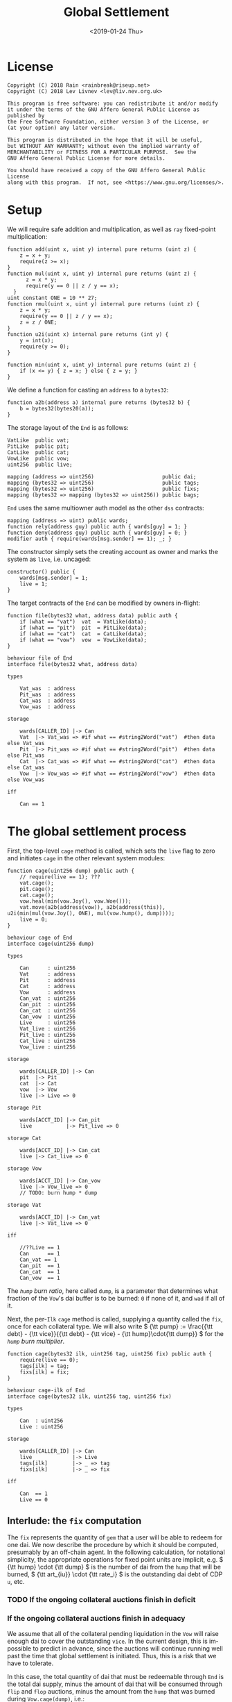 #+TITLE: Global Settlement
#+DATE: <2019-01-24 Thu>
#+AUTHOR:
#+OPTIONS: ':nil *:t -:t ::t <:t H:4 \n:nil ^:t arch:headline
#+OPTIONS: author:t c:nil creator:comment d:(not "LOGBOOK") date:t
#+OPTIONS: e:t email:nil f:t inline:t num:nil p:nil pri:nil stat:t
#+OPTIONS: tags:t tasks:t tex:t timestamp:t toc:nil todo:t |:t
#+OPTIONS: html-postamble:nil tex:mathjax
#+DESCRIPTION:
#+EXCLUDE_TAGS: noexport
#+KEYWORDS:
#+LANGUAGE: en
#+SELECT_TAGS: export
#+PROPERTY: header-args :results output :exports both :noweb strip-export :tangle no
#+HTML_HEAD_EXTRA: <link rel="stylesheet" type="text/css" href="./body.css"/>
#+HTML_HEAD_EXTRA: <link rel="stylesheet" type="text/css" href="./theme.css"/>
#+HTML_HEAD_EXTRA: <script>window.MathJax || document.write('<script type="text/x-mathjax-config">MathJax.Hub.Config({"HTML-CSS":{imageFont:null}});<\/script><script src="/home/lev/src/MathJax/MathJax.js?config=TeX-AMS_HTML-full"><\/script>')</script>

#+OPTIONS:
# Local Variables:
# org-confirm-babel-evaluate: nil
# org-babel-exp-code-template: "#+BEGIN_SRC %lang%switches%flags\n%body\n#+END_SRC"
# End:

#+NAME: solidity-skeleton
#+BEGIN_SRC sol :tangle "src/cage.sol" :exports none
  /// cage.sol -- global settlement engine

  // <<license>>

  pragma solidity >=0.5.0;

  contract VatLike {
      function dai(address lad) public returns (uint256);
      function ilks(bytes32 ilk) public returns (uint256, uint256, uint256, uint256);
      function urns(bytes32 ilk, bytes32 urn) public returns (uint256, uint256);
      function move(bytes32 src, bytes32 dst, int256 rad) public;
      function flux(bytes32 ilk, bytes32 src, bytes32 dst, int256 rad) public;
      function tune(bytes32 i, bytes32 u, bytes32 v, bytes32 w, int256 dink, int256 dart) public;
      function grab(bytes32 i, bytes32 u, bytes32 v, bytes32 w, int256 dink, int256 dart) public;
      function heal(bytes32 u, bytes32 v, int256 rad) public;
      function cage() public;
  }
  contract PitLike {
      function cage() public;
  }
  contract CatLike {
      function cage() public;
  }
  contract VowLike {
      function Joy() public returns (uint256);
      function Woe() public returns (uint256);
      function hump() public returns (uint256);
      function heal(uint256 wad) public;
  }

  contract End {
      // --- Auth ---
      <<auth>>

      // --- Data ---
      <<data>>

      // --- Init ---
      <<init>>

      // --- Helpers ---
      <<helper>>

      // --- Math ---
      <<math>>

      // --- Administration ---
      <<file>>

      <<cage>>

      <<cage-ilk>>

      <<skim>>

      <<shut>>

      <<shop>>

      <<pack>>

      <<cash>>
  }
#+END_SRC

#+NAME: act-skeleton
#+BEGIN_SRC act :tangle "act/cage.act" :exports none
   // <<license>>

   <<act-file>>

   <<act-cage>>

   <<act-cage-ilk>>

   <<act-skim>>

   <<act-shut>>

   <<act-shop>>

   <<act-pack>>

   <<act-cash>>
#+END_SRC

* License
#+NAME: license
#+BEGIN_SRC fundamental
  Copyright (C) 2018 Rain <rainbreak@riseup.net>
  Copyright (C) 2018 Lev Livnev <lev@liv.nev.org.uk>

  This program is free software: you can redistribute it and/or modify
  it under the terms of the GNU Affero General Public License as published by
  the Free Software Foundation, either version 3 of the License, or
  (at your option) any later version.

  This program is distributed in the hope that it will be useful,
  but WITHOUT ANY WARRANTY; without even the implied warranty of
  MERCHANTABILITY or FITNESS FOR A PARTICULAR PURPOSE.  See the
  GNU Affero General Public License for more details.

  You should have received a copy of the GNU Affero General Public License
  along with this program.  If not, see <https://www.gnu.org/licenses/>.
#+END_SRC


* Setup
We will require safe addition and multiplication, as well as =ray= fixed-point multiplication:
#+NAME: math
#+BEGIN_SRC sol
  function add(uint x, uint y) internal pure returns (uint z) {
      z = x + y;
      require(z >= x);
  }
  function mul(uint x, uint y) internal pure returns (uint z) {
        z = x * y;
        require(y == 0 || z / y == x);
    }
  uint constant ONE = 10 ** 27;
  function rmul(uint x, uint y) internal pure returns (uint z) {
      z = x * y;
      require(y == 0 || z / y == x);
      z = z / ONE;
  }
  function u2i(uint x) internal pure returns (int y) {
      y = int(x);
      require(y >= 0);
  }

  function min(uint x, uint y) internal pure returns (uint z) {
      if (x <= y) { z = x; } else { z = y; }
  }
#+END_SRC

We define a function for casting an =address= to a =bytes32=:
#+NAME: helper
#+BEGIN_SRC sol
  function a2b(address a) internal pure returns (bytes32 b) {
      b = bytes32(bytes20(a));
  }
#+END_SRC

The storage layout of the =End= is as follows:
#+NAME: data
#+BEGIN_SRC sol
  VatLike  public vat;
  PitLike  public pit;
  CatLike  public cat;
  VowLike  public vow;
  uint256  public live;

  mapping (address => uint256)                      public dai;
  mapping (bytes32 => uint256)                      public tags;
  mapping (bytes32 => uint256)                      public fixs;
  mapping (bytes32 => mapping (bytes32 => uint256)) public bags;
#+END_SRC

=End= uses the same multiowner auth model as the other =dss= contracts:

#+NAME: auth
#+BEGIN_SRC sol
  mapping (address => uint) public wards;
  function rely(address guy) public auth { wards[guy] = 1; }
  function deny(address guy) public auth { wards[guy] = 0; }
  modifier auth { require(wards[msg.sender] == 1); _; }
#+END_SRC

The constructor simply sets the creating account as owner and marks the system as =live=, i.e. uncaged:
#+NAME: init
#+BEGIN_SRC sol
  constructor() public {
      wards[msg.sender] = 1;
      live = 1;
  }
#+END_SRC

The target contracts of the =End= can be modified by owners in-flight:

#+NAME: file
#+BEGIN_SRC sol
  function file(bytes32 what, address data) public auth {
      if (what == "vat")  vat  = VatLike(data);
      if (what == "pit")  pit  = PitLike(data);
      if (what == "cat")  cat  = CatLike(data);
      if (what == "vow")  vow  = VowLike(data);
  }
#+END_SRC

#+NAME: act-file
#+BEGIN_SRC act
  behaviour file of End
  interface file(bytes32 what, address data)

  types

      Vat_was  : address
      Pit_was  : address
      Cat_was  : address
      Vow_was  : address

  storage

      wards[CALLER_ID] |-> Can
      Vat  |-> Vat_was => #if what == #string2Word("vat")  #then data else Vat_was
      Pit  |-> Pit_was => #if what == #string2Word("pit")  #then data else Pit_was
      Cat  |-> Cat_was => #if what == #string2Word("cat")  #then data else Cat_was
      Vow  |-> Vow_was => #if what == #string2Word("vow")  #then data else Vow_was

  iff

      Can == 1
#+END_SRC

* The global settlement process
First, the top-level =cage= method is called, which sets the =live= flag to zero and initiates =cage= in the other relevant system modules:

#+NAME: cage
#+BEGIN_SRC sol
  function cage(uint256 dump) public auth {
      // require(live == 1); ???
      vat.cage();
      pit.cage();
      cat.cage();
      vow.heal(min(vow.Joy(), vow.Woe()));
      vat.move(a2b(address(vow)), a2b(address(this)), u2i(min(mul(vow.Joy(), ONE), mul(vow.hump(), dump))));
      live = 0;
  }
#+END_SRC

#+NAME: act-cage
#+BEGIN_SRC act
  behaviour cage of End
  interface cage(uint256 dump)

  types

      Can      : uint256
      Vat      : address
      Pit      : address
      Cat      : address
      Vow      : address
      Can_vat  : uint256
      Can_pit  : uint256
      Can_cat  : uint256
      Can_vow  : uint256
      Live     : uint256
      Vat_live : uint256
      Pit_live : uint256
      Cat_live : uint256
      Vow_live : uint256

  storage

      wards[CALLER_ID] |-> Can
      pit  |-> Pit
      cat  |-> Cat
      vow  |-> Vow
      live |-> Live => 0

  storage Pit

      wards[ACCT_ID] |-> Can_pit
      live           |-> Pit_live => 0

  storage Cat

      wards[ACCT_ID] |-> Can_cat
      live |-> Cat_live => 0

  storage Vow

      wards[ACCT_ID] |-> Can_vow
      live |-> Vow_live => 0
      // TODO: burn hump * dump

  storage Vat

      wards[ACCT_ID] |-> Can_vat
      live |-> Vat_live => 0

  iff

      //??Live == 1
      Can      == 1
      Can_vat == 1
      Can_pit  == 1
      Can_cat  == 1
      Can_vow  == 1
#+END_SRC

The /=hump= burn ratio/, here called =dump=, is a parameter that determines what fraction of the =Vow='s dai buffer is to be burned: =0= if none of it, and =wad= if all of it.

Next, the per-=Ilk= =cage= method is called, supplying a quantity called the =fix=, once for each collateral type. We will also write \( {\tt pump} := \frac{{\tt debt} - {\tt vice}}{{\tt debt} - {\tt vice} - {\tt hump}\cdot{\tt dump}} \) for the /=hump= burn multiplier/.

#+NAME: cage-ilk
#+BEGIN_SRC sol
  function cage(bytes32 ilk, uint256 tag, uint256 fix) public auth {
      require(live == 0);
      tags[ilk] = tag;
      fixs[ilk] = fix;
  }
#+END_SRC

#+NAME: act-cage-ilk
#+BEGIN_SRC act
  behaviour cage-ilk of End
  interface cage(bytes32 ilk, uint256 tag, uint256 fix)

  types

      Can  : uint256
      Live : uint256

  storage

      wards[CALLER_ID] |-> Can
      live             |-> Live
      tags[ilk]        |-> _ => tag
      fixs[ilk]        |-> _ => fix

  iff

      Can  == 1
      Live == 0
#+END_SRC

** Interlude: the =fix= computation

The =fix= represents the quantity of =gem= that a user will be able to redeem for one dai. We now describe the procedure by which it should be computed, presumably by an off-chain agent. In the following calculation, for notational simplicity, the appropriate operations for fixed point units are implicit, e.g. \( {\tt hump} \cdot {\tt dump} \) is the number of dai from the =hump= that will be burned, \( {\tt art_{iu}} \cdot {\tt rate_i} \) is the outstanding dai debt of CDP =u=, etc.

*** TODO If the ongoing collateral auctions finish in deficit

*** If the ongoing collateral auctions finish in adequacy

We assume that all of the collateral pending liquidation in the =Vow= will raise enough dai to cover the outstanding =vice=. In the current design, this is impossible to predict in advance, since the auctions will continue running well past the time that global settlement is initiated. Thus, this is a risk that we have to tolerate.

In this case, the total quantity of dai that must be redeemable through =End= is the total dai supply, minus the amount of dai that will be consumed through =flip= and =flop= auctions, minus the amount from the =hump= that was burned during =Vow.cage(dump)=, i.e.:

\[
{\tt debt} - {\tt vice} - {\tt hump \cdot dump}
\]

The first priority is to ensure that there is no race condition. That is to say, that with the \( {\tt fix_i}\) and \({\tt tag_i} \) that we chosen, every dai holder will be able to redeem the same quantity of =gem=, regardless of when they interact with the =End=, i.e.:

\[
\sum_u {\tt war_{iu}} = {\tt fix_i} \cdot ({\tt debt} - {\tt vice} - {\tt hump \cdot dump })
\]

We shall call this the /no-race property/. Setting \( {\tt war_{iu}} \) to be \( \mathrm{min}({\tt ink_{iu}}, {\tt art_{iu}} \cdot {\tt rate_i} \cdot {\tt tag_i }) \), where \( {\tt tag_i} \) is some /CDP settlement rate/, to be determined, we can solve for \( {\tt fix_i } \):

\[
{\tt fix_i} = \frac{\sum_u \mathrm{min}({\tt ink_{iu}}, {\tt art_{iu}} \cdot {\tt rate_i} \cdot {\tt tag_i })}{{\tt debt} - {\tt vice} - {\tt hump \cdot dump }}
\]

Another desirable feature is for all =gem= redeemable for one dai to be worth one dollar:

\[
\sum_i {\tt fix_i} \cdot p_{{\tt i}} = 1
\]

We call this the /parity property/.

**** In the absence of undercollateralised positions

Consider the case where no CDPs are undercollateralised, i.e. that for all =u=, \( {\tt art_{iu}} \cdot {\tt rate_i} \geq {\tt ink_{iu}} \cdot p_{{\tt i}} \). Then we can satisfy both constraints simply by setting \( {\tt tag_i} = \frac{1}{p_{{\tt i}}} \):

\[
{\tt fix_i} = \frac{{\tt rate_i} \cdot {\tt tag_i } \cdot {\tt Art_i}}{{\tt debt} - {\tt vice} - {\tt hump \cdot dump }} = \frac{{\tt rate_i} \cdot {\tt Art_i}}{p_{{\tt i}}\cdot({\tt debt} - {\tt vice} - {\tt hump \cdot dump })}
\]

\[
\sum_i {\tt fix_i} \cdot p_{{\tt i}} = \frac{\sum_i {\tt rate_i} \cdot {\tt Art_i}}{{\tt debt} - {\tt vice} - {\tt hump \cdot dump }} = \frac{{\tt debt} - {\tt vice}}{{\tt debt} - {\tt vice} - {\tt hump \cdot dump }} = {\tt pump}
\]

from which it is clear that we could use \( {\tt dump } = 0 \) and satisfy both the no-race and parity properties.

**** In the presence of undercollateralised positions
Now if some CDPs had been undercollateralised, we would have had instead:

\[
{\tt fix_i} = \frac{\sum_u \mathrm{min}({\tt ink_{iu}}, \frac{{\tt art_{iu}} \cdot {\tt rate_i}}{p_{{\tt i}}})}{{\tt debt} - {\tt vice} - {\tt hump \cdot dump }}
\]

and the value redeemable from one dai would be:

\begin{align*}
\sum_i {\tt fix_i} \cdot p_{{\tt i}} & = \sum_i \frac{p_{{\tt i}} \cdot \sum_u \mathrm{min}({\tt ink_{iu}}, \frac{{\tt art_{iu}} \cdot {\tt rate_i}}{p_{{\tt i}}})}{{\tt debt} - {\tt vice} - {\tt hump \cdot dump }} \\
                                     & = \sum_i \frac{\sum_{u :{\tt over}} {\tt art_{iu}} \cdot {\tt rate_i} + \sum_{u :{\tt under}}p_{{\tt i}} \cdot {\tt ink_{iu}}}{{\tt debt} - {\tt vice} - {\tt hump \cdot dump }} \\
                                     & = \frac{\sum_i {\tt Art_i} \cdot {\tt rate_i} - {\tt gap_i} }{{\tt debt} - {\tt vice} - {\tt hump \cdot dump }} \\
                                     & = \frac{{\tt debt} - {\tt Gap}}{{\tt debt} - {\tt vice} - {\tt hump \cdot dump }}
\end{align*}

where \( {\tt gap_i} := \sum_u \mathrm{max} (0, {\tt art_{iu}} \cdot {\tt rate_i} - p_{{\tt i}} \cdot {\tt ink_i}) \) and \( {\tt Gap} := \sum_i {\tt gap_i} \), are the per =Ilk= and global gross negative CDP equity, respectively. Thus, though we have ensured the no-race property, we have not necessarily ensured parity. However, if =hump= is large enough relative to =Gap=, it may be possible to ensure that the above expression equals one, solely by increasing =dump=.

Now if instead we wanted to set \( {\tt tag_i } \) and \( {\tt fix_i } \) so as to guarantee parity as well, we could start by postulating that for all \( {\tt i} \):

\[
{\tt fix_i} \cdot p_{{\tt i}} = \frac{{\tt Art_i} \cdot {\tt rate_i}}{{\tt debt} - {\tt vice}}
\]

which will ensure that \( \sum_i {\tt fix_i} \cdot p_{{\tt i}} = 1 \) due to the fundamental equation of dai.

It remains to choose the \( {\tt tag_i} \) such that losses from undercollateralised CDPs of =Ilk= =i= are socialised across all CDPs of the =Ilk=.

\begin{align*}
{\tt fix_i} & = \frac{\sum_u \mathrm{min}({\tt ink_{iu}}, {\tt art_{iu}} \cdot {\tt rate_i} \cdot {\tt tag_i })}{{\tt debt} - {\tt vice} - {\tt hump \cdot dump }} \\
            & = \frac{\sum_{u : {\tt over}} {\tt art_{iu}} \cdot {\tt rate_i} \cdot {\tt tag_i } + \sum_{u :{\tt under}} {\tt ink_{iu}}}{{\tt debt} - {\tt vice} - {\tt hump \cdot dump }}
\end{align*}

which after reärranging gives:

\begin{align*}
{\tt tag_i} & = \frac{{\tt fix_i} \cdot ({\tt debt} - {\tt vice} - {\tt hump \cdot dump }) - \sum_{u :{\tt under}} {\tt ink_{iu}} }{\sum_{u : {\tt over}} {\tt art_{iu}} \cdot {\tt rate_i}} \\
            & = \frac{{\tt Art_i} \cdot {\tt rate_i} \cdot {\tt pump}^{-1} - \sum_{u :{\tt under}} {p_{{\tt i}} \cdot \tt ink_{iu}} }{p_{{\tt i}} \cdot \sum_{u : {\tt over}} {\tt art_{iu}} \cdot {\tt rate_i}} \\
            & =\frac{{\tt Art_i} \cdot {\tt rate_i}  \cdot {\tt pump}^{-1} - \sum_{u :{\tt under}} {p_{{\tt i}} \cdot \tt ink_{iu}}}{p_{{\tt i}} \cdot \sum_{u : {\tt over}} {\tt art_{iu}} \cdot {\tt rate_i}} \\
            & =\frac{{\tt Art_i} \cdot {\tt rate_i}  \cdot {\tt pump}^{-1} - \sum_{u :{\tt under}} {p_{{\tt i}} \cdot \tt ink_{iu}}}{p_{{\tt i}} \cdot ({\tt Art_i} \cdot {\tt rate_i} - {\tt gap_i})}
\end{align*}

which is only valid when \( {\tt Art_i} \cdot {\tt rate_i} \geq {\tt gap_i} \), i.e. when the Ilk =i= is on aggregate not undercollaterallised. Note also that when there are no undercollateralised CDPs in the =Ilk= =i= and with \( {\tt dump = 0} \), the above reduces to \( {\tt tag_i} = \frac{1}{p_{{\tt i}}} \), so this generalises our previous solution in that case. Note that there is again a choice of how much of the =hump= to burn, where if more of the =hump= is burned then a smaller loss is imposed on CDP holders.

**** TODO In the presence of an undercollateralised =Ilk=

A different calculation is necessary if there is an =Ilk= which is undercollateralised in aggregate, i.e. has \( {\tt Art_i} \cdot {\tt rate_i} \lt {\tt gap_i} \), and parity is desired. In that case, it is necessary to set the \( {\tt fix_i} \) in such a way as to socialise the losses from the undercollateralised =Ilk= across other collateral types. This calculation is TBA.

** CDP Settlement
Once =tag_i= has been provided, individual CDPs can be processed with =skim=, settling the position at the price implied by =tag_i=. This method is public, and both CDP holders and dai holders are incentivised to call it: the former in order to withdraw their remaining collateral, and the latter in order to make collateral available for redemption.
#+NAME: skim
#+BEGIN_SRC sol
  function skim(bytes32 ilk, bytes32 urn) public {
      require(tags[ilk] != 0);

      (uint take, uint rate, uint Ink, uint Art) = vat.ilks(ilk); Art; Ink; take;
      (uint ink, uint art) = vat.urns(ilk, urn);

      // assumes take is ONE
      uint war = min(ink, rmul(rmul(art, rate), tags[ilk]));

      vat.grab(ilk, urn, a2b(address(this)), a2b(address(this)), -int(war), -int(art));
  }
#+END_SRC

#+NAME: act-skim
#+BEGIN_SRC act
  behaviour skim of End
  interface skim(bytes32 ilk, bytes32 urn)

  types

      Tag    : uint256
      Vat    : address
      Can    : uint256
      Rate   : uint256
      Ink_u  : uint256
      Art_u  : uint256
      Ink    : uint256
      Art    : uint256
      Gem    : uint256
      Sin    : uint256
      Vice   : uint256

  storage

      tags[ilk] |-> Tag
      vat       |-> Vat

  storage Vat

      wards[ACCT_ID]     |-> Can
      ilks[ilk].rate     |-> Rate
      urns[ilk][urn].ink |-> Ink_u => Ink_u - #min(Ink_u, #rmul(#rmul(Art_u, Rate), Tag))
      urns[ilk][urn].art |-> Art_u => 0
      ilks[ilk].Ink      |-> Ink   => Ink - #min(Ink_u, #rmul(#rmul(Art_u, Rate), Tag))
      ilks[ilk].Art      |-> Art   => Art - Art_u
      gem[ilk][ACCT_ID]  |-> Gem   => Gem + #min(Ink_u, #rmul(#rmul(Art_u, Rate), Tag))
      sin[ACCT_ID]       |-> Sin   => Sin - Rate * Art_u
      vice               |-> Vice  => Vice - Rate * Art_u

  iff in range uint256

      Ink_u * #rmul(#rmul(Art_u, Rate), Tag)
      #rmul(Art_u, Rate) * Tag
      Art_u * Rate
      Ink - #min(Ink_u, #rmul(#rmul(Art_u, Rate), Tag))
      Art - Art_u
      Gem + #min(Ink_u, #rmul(#rmul(Art_u, Rate), Tag))

  iff

      Can == 1
#+END_SRC

Since =frob= is now frozen, we also provide a method for CDP holder to remove their collateral from a settled =urn=, after =skim= has been called:

#+NAME: shut
#+BEGIN_SRC sol
  function shut(bytes32 ilk) public {
      (uint ink, uint art) = vat.urns(ilk, a2b(msg.sender));
      require(art == 0);
      vat.tune(ilk, a2b(msg.sender), a2b(msg.sender), a2b(msg.sender), -int(ink), 0);
  }
#+END_SRC

#+NAME: act-shut
#+BEGIN_SRC act
  behaviour shut of End
  interface shut(bytes32 ilk)

  types

      Vat : address
      Ink : uint256
      Art : uint256
      Gem : uint256

  storage

      vat |-> Vat

  storage Vat

      wards[ACCT_ID]           |-> Can
      urns[ilk][CALLER_ID].ink |-> Ink => 0
      urns[ilk][CALLER_ID].art |-> Art
      gem[ilk][CALLER_ID]      |-> Gem => Gem + Ink

  iff in range uint256

      Gem + Ink

  iff

      Can == 1
      Art == 0
#+END_SRC

** Redemption

A dai holder may exchange their =Vat= dai for =End= dai, which is a one-way process. At this point, the =sin= incurred by the =End= during =skim= is cancelled.

#+NAME: shop
#+BEGIN_SRC sol
  function shop() public {
      uint rad = vat.dai(msg.sender);
      vat.heal(a2b(address(this)), a2b(msg.sender), int(rad));
      dai[msg.sender] = add(dai[msg.sender], rad);
  }
#+END_SRC

#+NAME: act-shop
#+BEGIN_SRC act
  behaviour shop of End
  interface shop()

  types

      Vat : address
      Rad : uint256
      Sin : uint256

  storage

      vat            |-> Vat
      dai[CALLER_ID] |-> Dai => Dai + Rad

  storage Vat

      wards[ACCT_ID] |-> Can
      dai[CALLER_ID] |-> Rad  => 0
      sin[ACCT_ID]   |-> Sin  => Sin - Rad
      vice           |-> Vice => Vice - Rad
      debt           |-> Debt => Debt - Rad

  iff in range uint256

      Dai + Rad
      Sin - Rad

  iff

      Can == 1
#+END_SRC

For every =Ilk= that they wish to claim, the dai holder calls =pack=, receiving =bag= tokens (/backed asset guarantee tokens/) in the same quantity as the dai they are redeeming:

#+NAME: pack
#+BEGIN_SRC sol
  function pack(bytes32 ilk) public {
      require(bags[ilk][a2b(msg.sender)] == 0);
      bags[ilk][a2b(msg.sender)] = add(bags[ilk][a2b(msg.sender)], dai[msg.sender]);
  }
#+END_SRC

#+NAME: act-pack
#+BEGIN_SRC act
  behaviour pack of End
  interface pack(bytes32 ilk)

  types

      Dai : uint256
      Nul : uint256

  storage

      dai[msg.sender]      |-> Dai
      bags[ilk][CALLER_ID] |-> Nul => Nul + Dai

  iff

      Nul == 0
#+END_SRC

Finally, they may withdraw every =gem= at a rate of \( {\tt fix_i} \) units for one dai, by calling =cash=.

#+NAME: cash
#+BEGIN_SRC sol
  function cash(bytes32 ilk) public {
      vat.flux(ilk, a2b(address(this)), a2b(msg.sender), int(rmul(bags[ilk][a2b(msg.sender)], fixs[ilk])));
      bags[ilk][a2b(msg.sender)]  = 0;
      dai[msg.sender]        = 0;
  }
#+END_SRC

#+NAME: act-cash
#+BEGIN_SRC act
  behaviour cash of End
  interface cash(bytes32 ilk)

  types

      Bag : uint256
      Dai : uint256

  storage

      vat                  |-> Vat
      bags[ilk][CALLER_ID] |-> Bag => 0
      dai[CALLER_ID]       |-> Dai => 0

  storage Vat

      wards[ACCT_ID]      |-> Can
      gem[ilk][ACCT_ID]   |-> Gem_end => Gem_end - #rmul(Bag, Fix)
      gem[ilk][CALLER_ID] |-> Gem_lad => Gem_lad + #rmul(Bag, Fix)

  iff in range uint256

      Gem_end - #rmul(Bag, Fix)
      Gem_lad + #rmul(Bag, Fix)

  iff

      Can == 1
#+END_SRC

Irredeemable dai ends up in the =End= due to =dump=. =vent= is there to account for it:

#+BEGIN_SRC sol
  function vent(uint256 rad) public {
      vat.heal(a2b(address(this)), a2b(address(this)), u2i(rad));
  }
#+END_SRC

#+BEGIN_SRC act
  behaviour vent of End
  interface vent(uint256 rad)

  types

      Vat  : address VatLike
      Can  : uint256
      Dai  : uint256
      Sin  : uint256
      Debt : uint256
      Vice : uint256

  storage

      vat |-> Vat

  storage Vat

      Can[ACCT_ID] |-> Can
      dai[ACCT_ID] |-> Dai  => Dai  - rad
      sin[ACCT_ID] |-> Sin  => Sin  - rad
      debt         |-> Debt => Debt - rad
      vice         |-> Vice => Vice - rad

  iff

      Can == 1

  iff in range uint256

      Dai  - rad
      Sin  - rad
      Debt - rad
      Vice - rad
#+END_SRC

* TODO NFT Settlement Modules

* Tests

#+NAME: solidity-test-skeleton
#+BEGIN_SRC sol :tangle "src/cage.t.sol" :exports none
  // cage.t.sol -- global settlement tests

  // <<license>>

  pragma solidity >=0.5.0;

  import "ds-test/test.sol";

  import {Vat}  from 'dss/tune.sol';
  import {Pit}  from 'dss/frob.sol';
  import {Cat}  from 'dss/bite.sol';
  import {Vow}  from 'dss/heal.sol';

  import {End}  from './cage.sol';

  contract EndTest is DSTest {
      Vat   vat;
      End   end;
      Pit   pit;
      Vow   vow;
      Cat   cat;

      <<test-setUp>>

      <<test-cage-basic>>
  }
#+END_SRC

We deploy the necessary components of the system for testing:

#+NAME: test-setUp
#+BEGIN_SRC sol
  function setUp() public {
      vat = new Vat();

      pit = new Pit(address(vat));
      vat.rely(address(pit));

      vow = new Vow();
      vow.file("vat", address(vat));
      vat.rely(address(vow));

      cat = new Cat(address(vat));
      vat.rely(address(cat));
      vow.rely(address(cat));

      end = new End();
      end.file("vat", address(vat));
      end.file("pit", address(pit));
      end.file("cat", address(cat));
      end.file("vow", address(vow));
      vat.rely(address(end));
      pit.rely(address(end));
      cat.rely(address(end));
      vow.rely(address(end));
  }
#+END_SRC

The first basic test ensures that =end.cage(hump)= is able to run and sets the liveness flags correctly:

#+NAME: test-cage-basic
#+BEGIN_SRC sol
  function test_cage_basic() public {
      assert(end.live() == 1);
      assert(vat.live() == 1);
      assert(pit.live() == 1);
      assert(cat.live() == 1);
      end.cage(0);
      assert(end.live() == 0);
      assert(vat.live() == 0);
      assert(pit.live() == 0);
      assert(cat.live() == 0);
  }
#+END_SRC
